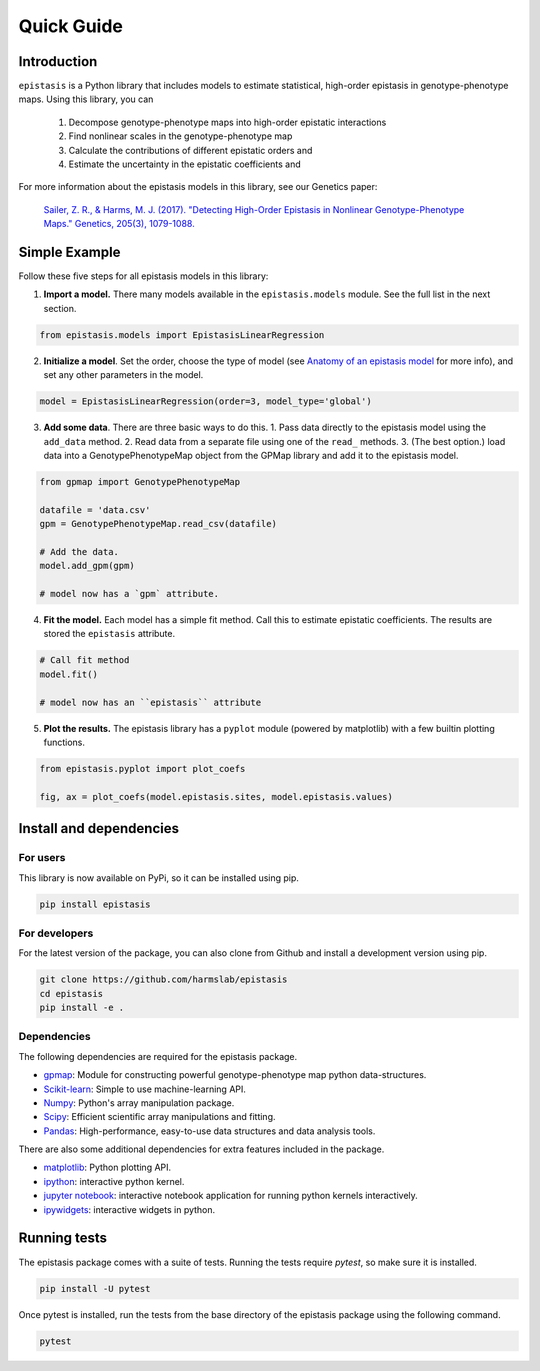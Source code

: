 Quick Guide
===========

Introduction
------------

``epistasis`` is a Python library that includes models to estimate statistical, high-order epistasis in genotype-phenotype maps. Using this library, you can

    1. Decompose genotype-phenotype maps into high-order epistatic interactions
    2. Find nonlinear scales in the genotype-phenotype map
    3. Calculate the contributions of different epistatic orders and
    4. Estimate the uncertainty in the epistatic coefficients and

For more information about the epistasis models in this library, see our Genetics paper:

    `Sailer, Z. R., & Harms, M. J. (2017). "Detecting High-Order Epistasis in Nonlinear Genotype-Phenotype Maps." Genetics, 205(3), 1079-1088.`_


Simple Example
--------------

Follow these five steps for all epistasis models in this library:

1. **Import a model.** There many models available in the ``epistasis.models`` module. See the full list in the next section.

.. code-block:: python

  from epistasis.models import EpistasisLinearRegression

2. **Initialize a model**. Set the order, choose the type of model (see `Anatomy of an epistasis model`_ for more info), and set any other parameters in the model.

.. _`Anatomy of an epistasis model`: anatomy.html

.. code-block:: python

  model = EpistasisLinearRegression(order=3, model_type='global')

3. **Add some data**. There are three basic ways to do this. 1. Pass data directly to the epistasis model using the ``add_data`` method. 2. Read data from a separate file using one of the ``read_`` methods. 3. (The best option.) load data into a GenotypePhenotypeMap object from the GPMap library and add it to the epistasis model.

.. code-block:: python

  from gpmap import GenotypePhenotypeMap

  datafile = 'data.csv'
  gpm = GenotypePhenotypeMap.read_csv(datafile)

  # Add the data.
  model.add_gpm(gpm)

  # model now has a `gpm` attribute.

4. **Fit the model.** Each model has a simple fit method. Call this to estimate epistatic coefficients. The results are stored the ``epistasis`` attribute.

.. code-block:: python

  # Call fit method
  model.fit()

  # model now has an ``epistasis`` attribute

5. **Plot the results.** The epistasis library has a ``pyplot`` module (powered by matplotlib) with a few builtin plotting functions.

.. code-block:: python

  from epistasis.pyplot import plot_coefs

  fig, ax = plot_coefs(model.epistasis.sites, model.epistasis.values)

.. image:: ../img/basic-example.png

Install and dependencies
------------------------

For users
~~~~~~~~~

This library is now available on PyPi, so it can be installed using pip.

.. code-block:: bash

    pip install epistasis

For developers
~~~~~~~~~~~~~~

For the latest version of the package, you can also clone from Github
and install a development version using pip.

.. code-block:: bash

    git clone https://github.com/harmslab/epistasis
    cd epistasis
    pip install -e .


Dependencies
~~~~~~~~~~~~

The following dependencies are required for the epistasis package.

* gpmap_: Module for constructing powerful genotype-phenotype map python data-structures.
* Scikit-learn_: Simple to use machine-learning API.
* Numpy_: Python's array manipulation package.
* Scipy_: Efficient scientific array manipulations and fitting.
* Pandas_: High-performance, easy-to-use data structures and data analysis tools.

There are also some additional dependencies for extra features included in
the package.

* matplotlib_: Python plotting API.
* ipython_: interactive python kernel.
* `jupyter notebook`_: interactive notebook application for running python kernels interactively.
* ipywidgets_: interactive widgets in python.

.. _gpmap: https://github.com/harmslab/gpmap
.. _Scikit-learn: http://scikit-learn.org/stable/
.. _Numpy: http://www.numpy.org/
.. _Scipy: http://www.scipy.org/
.. _Pandas: http://pandas.pydata.org/
.. _matplotlib: http://matplotlib.org/
.. _ipython: https://ipython.org/
.. _jupyter notebook: http://jupyter.org/
.. _ipywidgets: https://ipywidgets.readthedocs.io/en/latest/

Running tests
-------------

The epistasis package comes with a suite of tests. Running the tests require `pytest`,
so make sure it is installed.

.. code-block:: bash

    pip install -U pytest

Once pytest is installed, run the tests from the base directory of the epistasis package
using the following command.

.. code-block:: bash

    pytest

.. Links for this page

.. _`Sailer, Z. R., & Harms, M. J. (2017). "Detecting High-Order Epistasis in Nonlinear Genotype-Phenotype Maps." Genetics, 205(3), 1079-1088.`: http://www.genetics.org/content/205/3/1079
